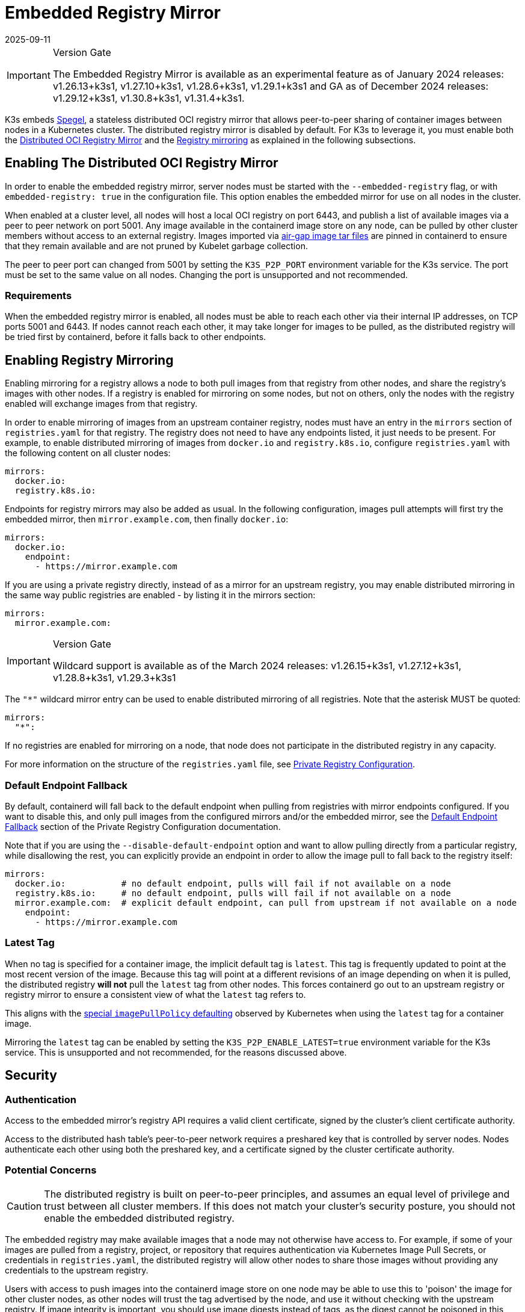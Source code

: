 = Embedded Registry Mirror
:page-languages: [en, ja, ko, zh]
:revdate: 2025-09-11
:page-revdate: {revdate}

[IMPORTANT]
.Version Gate
====
The Embedded Registry Mirror is available as an experimental feature as of January 2024 releases: v1.26.13+k3s1, v1.27.10+k3s1, v1.28.6+k3s1, v1.29.1+k3s1 and GA as of December 2024 releases: v1.29.12+k3s1, v1.30.8+k3s1, v1.31.4+k3s1.
====

K3s embeds https://github.com/XenitAB/spegel[Spegel], a stateless distributed OCI registry mirror that allows peer-to-peer sharing of container images between nodes in a Kubernetes cluster. The distributed registry mirror is disabled by default. For K3s to leverage it, you must enable both the xref:#_enabling_the_distributed_oci_registry_mirror[Distributed OCI Registry Mirror] and the xref:#_enabling_registry_mirroring[Registry mirroring] as explained in the following subsections.

[#_enabling_the_distributed_oci_registry_mirror]
== Enabling The Distributed OCI Registry Mirror

In order to enable the embedded registry mirror, server nodes must be started with the `--embedded-registry` flag, or with `embedded-registry: true` in the configuration file.
This option enables the embedded mirror for use on all nodes in the cluster.

When enabled at a cluster level, all nodes will host a local OCI registry on port 6443,
and publish a list of available images via a peer to peer network on port 5001.
Any image available in the containerd image store on any node, can be pulled by other cluster members without access to an external registry.
Images imported via xref:installation/airgap.adoc#_tabs_1_manually_deploy_images_method[air-gap image tar files] are pinned in containerd to
ensure that they remain available and are not pruned by Kubelet garbage collection.

The peer to peer port can changed from 5001 by setting the `K3S_P2P_PORT` environment variable for the K3s service. The port must be set to the same value on all nodes.
Changing the port is unsupported and not recommended.

=== Requirements

When the embedded registry mirror is enabled, all nodes must be able to reach each other via their internal IP addresses, on TCP ports 5001 and 6443.
If nodes cannot reach each other, it may take longer for images to be pulled, as the distributed registry will be tried first by containerd, before it falls back to other endpoints.

[#_enabling_registry_mirroring]
== Enabling Registry Mirroring

Enabling mirroring for a registry allows a node to both pull images from that registry from other nodes, and share the registry's images with other nodes.
If a registry is enabled for mirroring on some nodes, but not on others, only the nodes with the registry enabled will exchange images from that registry.

In order to enable mirroring of images from an upstream container registry, nodes must have an entry in the `mirrors` section of `registries.yaml` for that registry.
The registry does not need to have any endpoints listed, it just needs to be present.
For example, to enable distributed mirroring of images from `docker.io` and `registry.k8s.io`, configure `registries.yaml` with the following content on all cluster nodes:

[,yaml]
----
mirrors:
  docker.io:
  registry.k8s.io:
----

Endpoints for registry mirrors may also be added as usual.
In the following configuration, images pull attempts will first try the embedded mirror, then `mirror.example.com`, then finally `docker.io`:

[,yaml]
----
mirrors:
  docker.io:
    endpoint:
      - https://mirror.example.com
----

If you are using a private registry directly, instead of as a mirror for an upstream registry, you may enable distributed mirroring in the same way public
registries are enabled - by listing it in the mirrors section:

[,yaml]
----
mirrors:
  mirror.example.com:
----

[IMPORTANT]
.Version Gate
====
Wildcard support is available as of the March 2024 releases: v1.26.15+k3s1, v1.27.12+k3s1, v1.28.8+k3s1, v1.29.3+k3s1
====


The `"*"` wildcard mirror entry can be used to enable distributed mirroring of all registries. Note that the asterisk MUST be quoted:

[,yaml]
----
mirrors:
  "*":
----

If no registries are enabled for mirroring on a node, that node does not participate in the distributed registry in any capacity.

For more information on the structure of the `registries.yaml` file, see xref:installation/private-registry.adoc[Private Registry Configuration].

=== Default Endpoint Fallback

By default, containerd will fall back to the default endpoint when pulling from registries with mirror endpoints configured. If you want to disable this,
and only pull images from the configured mirrors and/or the embedded mirror, see the xref:installation/private-registry.adoc#_default_endpoint_fallback[Default Endpoint Fallback]
section of the Private Registry Configuration documentation.

Note that if you are using the `--disable-default-endpoint` option and want to allow pulling directly from a particular registry, while disallowing the rest,
you can explicitly provide an endpoint in order to allow the image pull to fall back to the registry itself:

[,yaml]
----
mirrors:
  docker.io:           # no default endpoint, pulls will fail if not available on a node
  registry.k8s.io:     # no default endpoint, pulls will fail if not available on a node
  mirror.example.com:  # explicit default endpoint, can pull from upstream if not available on a node
    endpoint:
      - https://mirror.example.com
----

=== Latest Tag

When no tag is specified for a container image, the implicit default tag is `latest`. This tag is frequently
updated to point at the most recent version of the image. Because this tag will point at a different revisions
of an image depending on when it is pulled, the distributed registry *will not* pull the `latest` tag from
other nodes. This forces containerd go out to an upstream registry or registry mirror to ensure a consistent
view of what the `latest` tag refers to.

This aligns with the https://kubernetes.io/docs/concepts/containers/images/#imagepullpolicy-defaulting[special `imagePullPolicy` defaulting]
observed by Kubernetes when using the `latest` tag for a container image.

Mirroring the `latest` tag can be enabled by setting the `K3S_P2P_ENABLE_LATEST=true` environment variable for the K3s service.
This is unsupported and not recommended, for the reasons discussed above.

== Security

=== Authentication

Access to the embedded mirror's registry API requires a valid client certificate, signed by the cluster's client certificate authority.

Access to the distributed hash table's peer-to-peer network requires a preshared key that is controlled by server nodes.
Nodes authenticate each other using both the preshared key, and a certificate signed by the cluster certificate authority.

=== Potential Concerns

[CAUTION]
====
The distributed registry is built on peer-to-peer principles, and assumes an equal level of privilege and trust between all cluster members.
If this does not match your cluster's security posture, you should not enable the embedded distributed registry.
====


The embedded registry may make available images that a node may not otherwise have access to.
For example, if some of your images are pulled from a registry, project, or repository that requires authentication via Kubernetes Image Pull Secrets, or credentials in `registries.yaml`,
the distributed registry will allow other nodes to share those images without providing any credentials to the upstream registry.

Users with access to push images into the containerd image store on one node may be able to use this to 'poison' the image for other cluster nodes,
as other nodes will trust the tag advertised by the node, and use it without checking with the upstream registry.
If image integrity is important, you should use image digests instead of tags, as the digest cannot be poisoned in this manner.

== Sharing Air-gap or Manually Loaded Images

Image sharing is controlled based on the source registry.
Images loaded directly into containerd via xref:installation/airgap.adoc#_manually_deploy_images_method[air-gap tarballs], xref:import-images.adoc#_pre_import_images[pre-imported] or loaded directly into containerd's image store using the `ctr` command line tool are shared between nodes if they are tagged as being from a registry that is enabled for mirroring.

Note that the upstream registry that the images appear to come from does not actually have to exist or be reachable.
For example, you could tag images as being from a fictitious upstream registry, and import those images into containerd's image store.
You would then be able to pull those images from all cluster members, as long as that registry is listed in `registries.yaml`

== Pushing Images

The embedded registry is read-only, and cannot be pushed to directly using `docker push` or other common tools that interact with OCI registries.

Images can be manually made available via the embedded registry by running `ctr -n k8s.io image pull` to pull an image,
or by loading image archives created by `docker save` via the `ctr -n k8s.io image import` command or the xref:import-images.adoc#_pre_import_images[pre-import feature].
Note that the `k8s.io` namespace must be specified when managing images via `ctr` in order for them to be visible to the kubelet.
